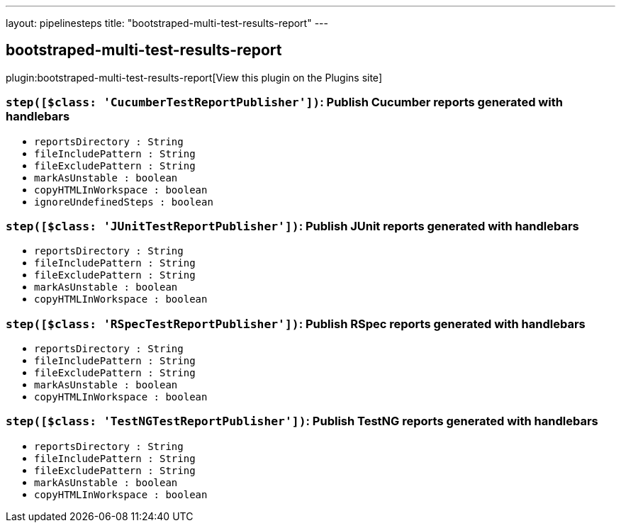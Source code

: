 ---
layout: pipelinesteps
title: "bootstraped-multi-test-results-report"
---

:notitle:
:description:
:author:
:email: jenkinsci-users@googlegroups.com
:sectanchors:
:toc: left
:compat-mode!:

== bootstraped-multi-test-results-report

plugin:bootstraped-multi-test-results-report[View this plugin on the Plugins site]

=== `step([$class: 'CucumberTestReportPublisher'])`: Publish Cucumber reports generated with handlebars
++++
<ul><li><code>reportsDirectory : String</code>
</li>
<li><code>fileIncludePattern : String</code>
</li>
<li><code>fileExcludePattern : String</code>
</li>
<li><code>markAsUnstable : boolean</code>
</li>
<li><code>copyHTMLInWorkspace : boolean</code>
</li>
<li><code>ignoreUndefinedSteps : boolean</code>
</li>
</ul>


++++
=== `step([$class: 'JUnitTestReportPublisher'])`: Publish JUnit reports generated with handlebars
++++
<ul><li><code>reportsDirectory : String</code>
</li>
<li><code>fileIncludePattern : String</code>
</li>
<li><code>fileExcludePattern : String</code>
</li>
<li><code>markAsUnstable : boolean</code>
</li>
<li><code>copyHTMLInWorkspace : boolean</code>
</li>
</ul>


++++
=== `step([$class: 'RSpecTestReportPublisher'])`: Publish RSpec reports generated with handlebars
++++
<ul><li><code>reportsDirectory : String</code>
</li>
<li><code>fileIncludePattern : String</code>
</li>
<li><code>fileExcludePattern : String</code>
</li>
<li><code>markAsUnstable : boolean</code>
</li>
<li><code>copyHTMLInWorkspace : boolean</code>
</li>
</ul>


++++
=== `step([$class: 'TestNGTestReportPublisher'])`: Publish TestNG reports generated with handlebars
++++
<ul><li><code>reportsDirectory : String</code>
</li>
<li><code>fileIncludePattern : String</code>
</li>
<li><code>fileExcludePattern : String</code>
</li>
<li><code>markAsUnstable : boolean</code>
</li>
<li><code>copyHTMLInWorkspace : boolean</code>
</li>
</ul>


++++
